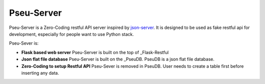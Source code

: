 Pseu-Server
----



Pseu-Server is a Zero-Coding restful API server inspired by json-server_. It is designed to be used as fake restful api for development, especially for people want to use Python stack. 


Pseu-Sever is:

- **Flask based web server** Pseu-Server is built on the top of _Flask-Restful

- **Json flat file database** Pseu-Server is built on the _PseuDB. PseuDB is a json flat file database. 

- **Zero-Coding to setup Restful API** Pseu-Sever is removed in PseuDB. User needs to create a table first before inserting any data. 


.. _Flask-Restful: http://flask-restful.readthedocs.io/en/0.3.5/
.. _json-server: https://github.com/typicode/json-server
.. _PseuDB: https://github.com/harryho/pseudb
